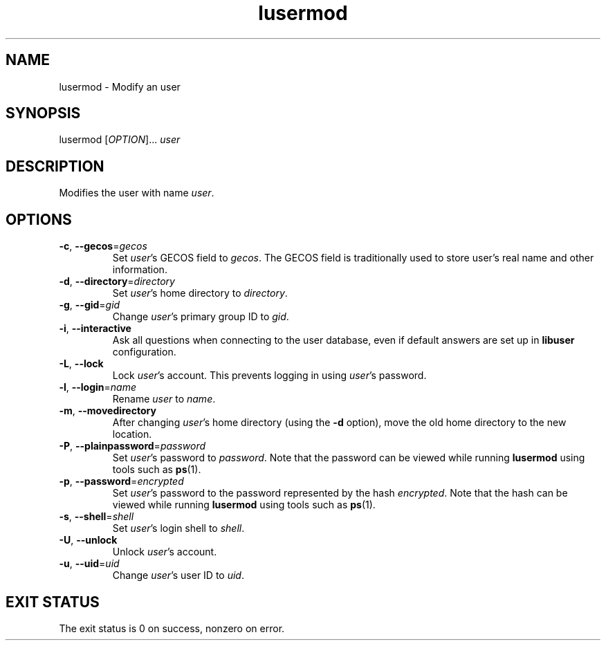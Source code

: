 .\" A man page for lusermod
.\" Copyright (C) 2005 Red Hat, Inc.
.\"
.\" This is free software; you can redistribute it and/or modify it under
.\" the terms of the GNU Library General Public License as published by
.\" the Free Software Foundation; either version 2 of the License, or
.\" (at your option) any later version.
.\"
.\" This program is distributed in the hope that it will be useful, but
.\" WITHOUT ANY WARRANTY; without even the implied warranty of
.\" MERCHANTABILITY or FITNESS FOR A PARTICULAR PURPOSE.  See the GNU
.\" General Public License for more details.
.\"
.\" You should have received a copy of the GNU Library General Public
.\" License along with this program; if not, write to the Free Software
.\" Foundation, Inc., 675 Mass Ave, Cambridge, MA 02139, USA.
.\"
.\" Author: Miloslav Trmac <mitr@redhat.com>
.TH lusermod 1 "Jan 15 2005" libuser

.SH NAME
lusermod \- Modify an user

.SH SYNOPSIS
lusermod [\fIOPTION\fR]... \fIuser\fR

.SH DESCRIPTION
Modifies the user with name \fIuser\fR.

.SH OPTIONS
.TP
\fB\-c\fR, \fB\-\-gecos\fR=\fIgecos\fR
Set \fIuser\fR's \f[SM]GECOS\fR field to \fIgecos\fR.
The \f[SM]GECOS\fR field is traditionally used to store user's real name
and other information.

.TP
\fB\-d\fR, \fB\-\-directory\fR=\fIdirectory\fR
Set \fIuser\fR's home directory to \fIdirectory\fR.

.TP
\fB\-g\fR, \fB\-\-gid\fR=\fIgid\fR
Change \fIuser\fR's primary group ID to \fIgid\fR.

.TP
\fB\-i\fR, \fB\-\-interactive\fR 
Ask all questions when connecting to the user database,
even if default answers are set up in
.B libuser
configuration.

.TP
\fB\-L\fR, \fB\-\-lock\fR
Lock \fIuser\fR's account.
This prevents logging in using \fIuser\fR's password.

.TP
\fB\-l\fR, \fB\-\-login\fR=\fIname\fR
Rename \fIuser\fR to \fIname\fR.

.TP
\fB\-m\fR, \fB\-\-movedirectory\fR
After changing \fIuser\fR's home directory (using the \fB\-d\fR option),
move the old home directory to the new location.

.TP
\fB\-P\fR, \fB\-\-plainpassword\fR=\fIpassword\fR
Set \fIuser\fR's password to \fIpassword\fR.
Note that the password can be viewed while running
.BR lusermod
using tools such as
.BR ps (1)\fR.

.TP
\fB\-p\fR, \fB\-\-password\fR=\fIencrypted\fR
Set \fIuser\fR's password to the password represented by the hash
\fIencrypted\fR.
Note that the hash can be viewed while running
.BR lusermod
using tools such as
.BR ps (1)\fR.

.TP
\fB\-s\fR, \fB\-\-shell\fR=\fIshell\fR
Set \fIuser\fR's login shell to \fIshell\fR.

.TP
\fB\-U\fR, \fB\-\-unlock\fR
Unlock \fIuser\fR's account.

.TP
\fB\-u\fR, \fB\-\-uid\fR=\fIuid\fR
Change \fIuser\fR's user ID to \fIuid\fR.

.SH EXIT STATUS
The exit status is 0 on success, nonzero on error.
